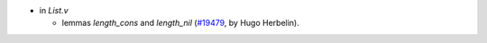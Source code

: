 - in `List.v`

  + lemmas `length_cons` and `length_nil`
    (`#19479 <https://github.com/coq/coq/pull/19479>`_,
    by Hugo Herbelin).

